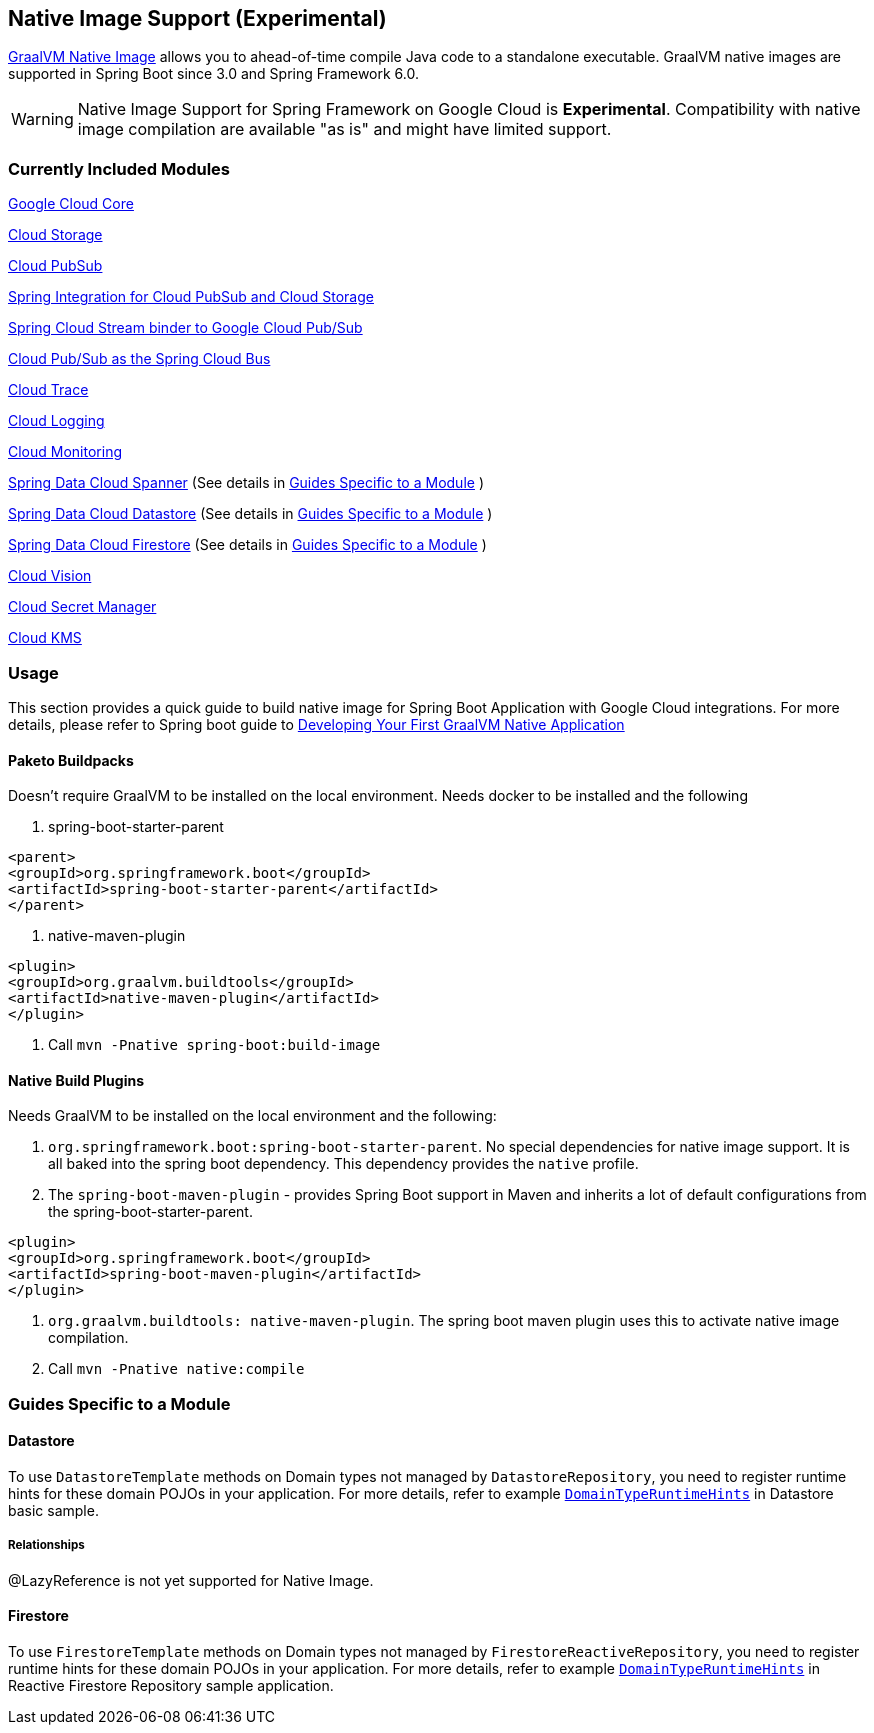 == Native Image Support (Experimental)

https://www.graalvm.org/docs/[GraalVM Native Image] allows you to ahead-of-time compile Java code to a standalone executable.
GraalVM native images are supported in Spring Boot since 3.0 and Spring Framework 6.0.

WARNING: Native Image Support for Spring Framework on Google Cloud is **Experimental**.
Compatibility with native image compilation are available "as is" and might have limited support.

=== Currently Included Modules

https://googlecloudplatform.github.io/spring-cloud-gcp//reference/html/index.html#spring-cloud-gcp-core[Google Cloud Core]

https://googlecloudplatform.github.io/spring-cloud-gcp//reference/html/index.html#cloud-storage[Cloud Storage]

https://googlecloudplatform.github.io/spring-cloud-gcp//reference/html/index.html#cloud-pubsub[Cloud PubSub]

https://googlecloudplatform.github.io/spring-cloud-gcp//reference/html/index.html#spring-integration[Spring Integration for Cloud PubSub and Cloud Storage]

https://googlecloudplatform.github.io/spring-cloud-gcp//reference/html/index.html#spring-cloud-stream[Spring Cloud Stream binder to Google Cloud Pub/Sub]

https://googlecloudplatform.github.io/spring-cloud-gcp//reference/html/index.html#spring-cloud-bus[Cloud Pub/Sub as the Spring Cloud Bus]

https://googlecloudplatform.github.io/spring-cloud-gcp//reference/html/index.html#cloud-trace[Cloud Trace]

https://googlecloudplatform.github.io/spring-cloud-gcp//reference/html/index.html#cloud-logging[Cloud Logging]

https://googlecloudplatform.github.io/spring-cloud-gcp//reference/html/index.html#cloud-monitoring[Cloud Monitoring]

https://googlecloudplatform.github.io/spring-cloud-gcp//reference/html/index.html#spring-data-cloud-spanner[Spring Data Cloud Spanner] (See details in <<detail_guides>> )

https://googlecloudplatform.github.io/spring-cloud-gcp//reference/html/index.html#spring-data-cloud-datastore[Spring Data Cloud Datastore] (See details in <<detail_guides>> )

https://googlecloudplatform.github.io/spring-cloud-gcp//reference/html/index.html#spring-data-cloud-firestore[Spring Data Cloud Firestore] (See details in <<detail_guides>> )

https://googlecloudplatform.github.io/spring-cloud-gcp//reference/html/index.html#cloud-vision[Cloud Vision]

https://googlecloudplatform.github.io/spring-cloud-gcp//reference/html/index.html#secret-manager[Cloud Secret Manager]

https://googlecloudplatform.github.io/spring-cloud-gcp//reference/html/index.html#google-cloud-key-management-service[Cloud KMS]

=== Usage

This section provides a quick guide to build native image for Spring Boot Application with Google Cloud integrations.
For more details, please refer to Spring boot guide to https://docs.spring.io/spring-boot/docs/current/reference/htmlsingle/#native-image.developing-your-first-application[Developing Your First GraalVM Native Application]

==== Paketo Buildpacks

Doesn't require GraalVM to be installed on the local environment.
Needs docker to be installed and the following

1. spring-boot-starter-parent

[source]
----
<parent>
<groupId>org.springframework.boot</groupId>
<artifactId>spring-boot-starter-parent</artifactId>
</parent>
----

2. native-maven-plugin

[source]
----
<plugin>
<groupId>org.graalvm.buildtools</groupId>
<artifactId>native-maven-plugin</artifactId>
</plugin>
----

3. Call `mvn -Pnative spring-boot:build-image`

==== Native Build Plugins

Needs GraalVM to be installed on the local environment and the following:

1. `org.springframework.boot:spring-boot-starter-parent`.
No special dependencies for native image support.
It is all baked into the spring boot dependency.
This dependency provides the `native` profile.
2. The `spring-boot-maven-plugin` - provides Spring Boot support in Maven and inherits a lot of default configurations from the spring-boot-starter-parent.

[source]
----
<plugin>
<groupId>org.springframework.boot</groupId>
<artifactId>spring-boot-maven-plugin</artifactId>
</plugin>
----

3. `org.graalvm.buildtools: native-maven-plugin`.
The spring boot maven plugin uses this to activate native image compilation.
4. Call `mvn -Pnative native:compile`

=== Guides Specific to a Module [[detail_guides]]

==== Datastore

To use `DatastoreTemplate` methods on Domain types not managed by `DatastoreRepository`, you need to register runtime hints for these domain POJOs in your application. For more details, refer to example
https://github.com/GoogleCloudPlatform/spring-cloud-gcp/tree/main/spring-cloud-gcp-samples/spring-cloud-gcp-data-datastore-basic-sample/src/main/java/com/example/DomainTypeRuntimeHints.java[`DomainTypeRuntimeHints`] in Datastore basic sample.

===== Relationships
@LazyReference is not yet supported for Native Image.

==== Firestore

To use `FirestoreTemplate`  methods on Domain types not managed by `FirestoreReactiveRepository`, you need to register runtime hints for these domain POJOs in your application. For more details, refer to example https://github.com/GoogleCloudPlatform/spring-cloud-gcp/tree/main/spring-cloud-gcp-samples/spring-cloud-gcp-data-firestore-sample/src/main/java/com/example/DomainTypeRuntimeHints.java[`DomainTypeRuntimeHints`] in Reactive Firestore Repository sample application.